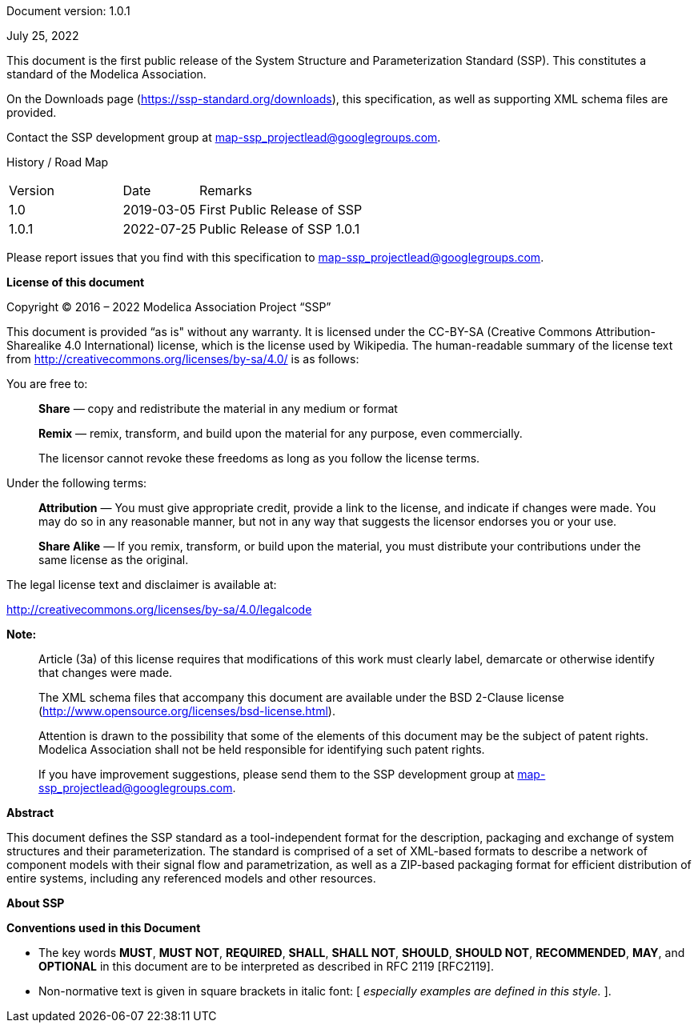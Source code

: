 Document version: 1.0.1

July 25, 2022

This document is the first public release of the System Structure and Parameterization Standard (SSP).
This constitutes a standard of the Modelica Association.

On the Downloads page (https://ssp-standard.org/downloads), this specification, as well as supporting XML schema files are provided.

Contact the SSP development group at map-ssp_projectlead@googlegroups.com.

<<<

History / Road Map

[width="100%",cols="18%,12%,70%",]
|===
|Version |Date |Remarks
|1.0 |2019-03-05 |First Public Release of SSP
|1.0.1 |2022-07-25 |Public Release of SSP 1.0.1
|===

Please report issues that you find with this specification to map-ssp_projectlead@googlegroups.com.

<<<

*License of this document*

Copyright © 2016 – 2022 Modelica Association Project “SSP”

This document is provided “as is" without any warranty.
It is licensed under the CC-BY-SA (Creative Commons Attribution-Sharealike 4.0 International) license, which is the license used by Wikipedia.
The human-readable summary of the license text from http://creativecommons.org/licenses/by-sa/4.0/ is as follows:

You are free to:

____
*Share* — copy and redistribute the material in any medium or format

*Remix* — remix, transform, and build upon the material for any purpose, even commercially.

The licensor cannot revoke these freedoms as long as you follow the license terms.
____

Under the following terms:

____
*Attribution* — You must give appropriate credit, provide a link to the license, and indicate if changes were made.
You may do so in any reasonable manner, but not in any way that suggests the licensor endorses you or your use.

*Share Alike* — If you remix, transform, or build upon the material, you must distribute your contributions under the same license as the original.
____

The legal license text and disclaimer is available at:

http://creativecommons.org/licenses/by-sa/4.0/legalcode

*Note:*

____
Article (3a) of this license requires that modifications of this work must clearly label, demarcate or otherwise identify that changes were made.

The XML schema files that accompany this document are available under the BSD 2-Clause license (http://www.opensource.org/licenses/bsd-license.html).

Attention is drawn to the possibility that some of the elements of this document may be the subject of patent rights.
Modelica Association shall not be held responsible for identifying such patent rights.

If you have improvement suggestions, please send them to the SSP development group at map-ssp_projectlead@googlegroups.com.
____

<<<

*Abstract*

This document defines the SSP standard as a tool-independent format for the description, packaging and exchange of system structures and their parameterization.
The standard is comprised of a set of XML-based formats to describe a network of component models with their signal flow and parametrization, as well as a ZIP-based packaging format for efficient distribution of entire systems, including any referenced models and other resources.

<<<

*About SSP*

*Conventions used in this Document*

* The key words *MUST*, *MUST NOT*, *REQUIRED*, *SHALL*, *SHALL NOT*, *SHOULD*, *SHOULD NOT*, *RECOMMENDED*, *MAY*, and *OPTIONAL* in this document are to be interpreted as described in RFC 2119 [RFC2119].
* Non-normative text is given in square brackets in italic font: [ _especially examples are defined in this style._ ].
